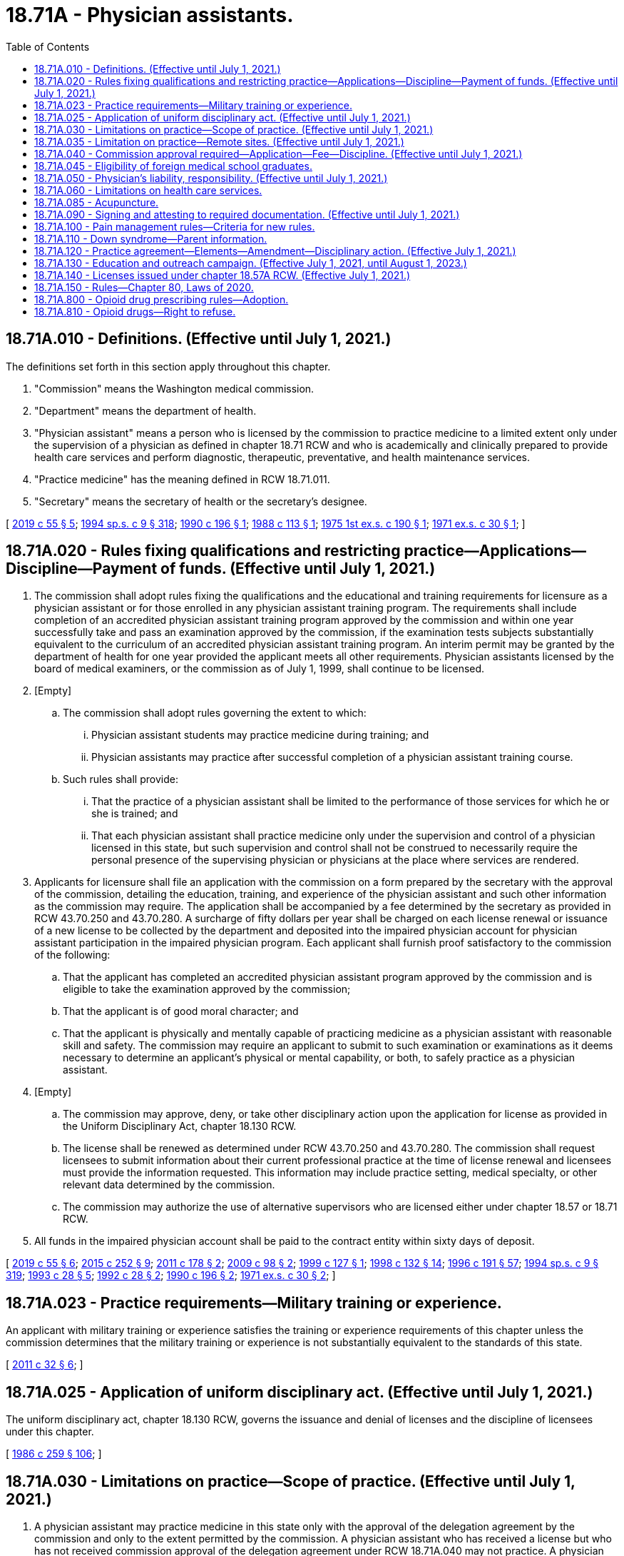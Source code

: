 = 18.71A - Physician assistants.
:toc:

== 18.71A.010 - Definitions. (Effective until July 1, 2021.)
The definitions set forth in this section apply throughout this chapter.

. "Commission" means the Washington medical commission.

. "Department" means the department of health.

. "Physician assistant" means a person who is licensed by the commission to practice medicine to a limited extent only under the supervision of a physician as defined in chapter 18.71 RCW and who is academically and clinically prepared to provide health care services and perform diagnostic, therapeutic, preventative, and health maintenance services.

. "Practice medicine" has the meaning defined in RCW 18.71.011.

. "Secretary" means the secretary of health or the secretary's designee.

[ http://lawfilesext.leg.wa.gov/biennium/2019-20/Pdf/Bills/Session%20Laws/Senate/5764.SL.pdf?cite=2019%20c%2055%20§%205[2019 c 55 § 5]; http://lawfilesext.leg.wa.gov/biennium/1993-94/Pdf/Bills/Session%20Laws/House/2676-S.SL.pdf?cite=1994%20sp.s.%20c%209%20§%20318[1994 sp.s. c 9 § 318]; http://leg.wa.gov/CodeReviser/documents/sessionlaw/1990c196.pdf?cite=1990%20c%20196%20§%201[1990 c 196 § 1]; http://leg.wa.gov/CodeReviser/documents/sessionlaw/1988c113.pdf?cite=1988%20c%20113%20§%201[1988 c 113 § 1]; http://leg.wa.gov/CodeReviser/documents/sessionlaw/1975ex1c190.pdf?cite=1975%201st%20ex.s.%20c%20190%20§%201[1975 1st ex.s. c 190 § 1]; http://leg.wa.gov/CodeReviser/documents/sessionlaw/1971ex1c30.pdf?cite=1971%20ex.s.%20c%2030%20§%201[1971 ex.s. c 30 § 1]; ]

== 18.71A.020 - Rules fixing qualifications and restricting practice—Applications—Discipline—Payment of funds. (Effective until July 1, 2021.)
. The commission shall adopt rules fixing the qualifications and the educational and training requirements for licensure as a physician assistant or for those enrolled in any physician assistant training program. The requirements shall include completion of an accredited physician assistant training program approved by the commission and within one year successfully take and pass an examination approved by the commission, if the examination tests subjects substantially equivalent to the curriculum of an accredited physician assistant training program. An interim permit may be granted by the department of health for one year provided the applicant meets all other requirements. Physician assistants licensed by the board of medical examiners, or the commission as of July 1, 1999, shall continue to be licensed.

. [Empty]
.. The commission shall adopt rules governing the extent to which:

... Physician assistant students may practice medicine during training; and

... Physician assistants may practice after successful completion of a physician assistant training course.

.. Such rules shall provide:

... That the practice of a physician assistant shall be limited to the performance of those services for which he or she is trained; and

... That each physician assistant shall practice medicine only under the supervision and control of a physician licensed in this state, but such supervision and control shall not be construed to necessarily require the personal presence of the supervising physician or physicians at the place where services are rendered.

. Applicants for licensure shall file an application with the commission on a form prepared by the secretary with the approval of the commission, detailing the education, training, and experience of the physician assistant and such other information as the commission may require. The application shall be accompanied by a fee determined by the secretary as provided in RCW 43.70.250 and 43.70.280. A surcharge of fifty dollars per year shall be charged on each license renewal or issuance of a new license to be collected by the department and deposited into the impaired physician account for physician assistant participation in the impaired physician program. Each applicant shall furnish proof satisfactory to the commission of the following:

.. That the applicant has completed an accredited physician assistant program approved by the commission and is eligible to take the examination approved by the commission;

.. That the applicant is of good moral character; and

.. That the applicant is physically and mentally capable of practicing medicine as a physician assistant with reasonable skill and safety. The commission may require an applicant to submit to such examination or examinations as it deems necessary to determine an applicant's physical or mental capability, or both, to safely practice as a physician assistant.

. [Empty]
.. The commission may approve, deny, or take other disciplinary action upon the application for license as provided in the Uniform Disciplinary Act, chapter 18.130 RCW.

.. The license shall be renewed as determined under RCW 43.70.250 and 43.70.280. The commission shall request licensees to submit information about their current professional practice at the time of license renewal and licensees must provide the information requested. This information may include practice setting, medical specialty, or other relevant data determined by the commission.

.. The commission may authorize the use of alternative supervisors who are licensed either under chapter 18.57 or 18.71 RCW.

. All funds in the impaired physician account shall be paid to the contract entity within sixty days of deposit.

[ http://lawfilesext.leg.wa.gov/biennium/2019-20/Pdf/Bills/Session%20Laws/Senate/5764.SL.pdf?cite=2019%20c%2055%20§%206[2019 c 55 § 6]; http://lawfilesext.leg.wa.gov/biennium/2015-16/Pdf/Bills/Session%20Laws/House/1485-S2.SL.pdf?cite=2015%20c%20252%20§%209[2015 c 252 § 9]; http://lawfilesext.leg.wa.gov/biennium/2011-12/Pdf/Bills/Session%20Laws/Senate/5480.SL.pdf?cite=2011%20c%20178%20§%202[2011 c 178 § 2]; http://lawfilesext.leg.wa.gov/biennium/2009-10/Pdf/Bills/Session%20Laws/House/1765-S.SL.pdf?cite=2009%20c%2098%20§%202[2009 c 98 § 2]; http://lawfilesext.leg.wa.gov/biennium/1999-00/Pdf/Bills/Session%20Laws/Senate/5702.SL.pdf?cite=1999%20c%20127%20§%201[1999 c 127 § 1]; http://lawfilesext.leg.wa.gov/biennium/1997-98/Pdf/Bills/Session%20Laws/House/1618-S2.SL.pdf?cite=1998%20c%20132%20§%2014[1998 c 132 § 14]; http://lawfilesext.leg.wa.gov/biennium/1995-96/Pdf/Bills/Session%20Laws/House/2151-S.SL.pdf?cite=1996%20c%20191%20§%2057[1996 c 191 § 57]; http://lawfilesext.leg.wa.gov/biennium/1993-94/Pdf/Bills/Session%20Laws/House/2676-S.SL.pdf?cite=1994%20sp.s.%20c%209%20§%20319[1994 sp.s. c 9 § 319]; http://lawfilesext.leg.wa.gov/biennium/1993-94/Pdf/Bills/Session%20Laws/House/1253-S.SL.pdf?cite=1993%20c%2028%20§%205[1993 c 28 § 5]; http://lawfilesext.leg.wa.gov/biennium/1991-92/Pdf/Bills/Session%20Laws/Senate/6070.SL.pdf?cite=1992%20c%2028%20§%202[1992 c 28 § 2]; http://leg.wa.gov/CodeReviser/documents/sessionlaw/1990c196.pdf?cite=1990%20c%20196%20§%202[1990 c 196 § 2]; http://leg.wa.gov/CodeReviser/documents/sessionlaw/1971ex1c30.pdf?cite=1971%20ex.s.%20c%2030%20§%202[1971 ex.s. c 30 § 2]; ]

== 18.71A.023 - Practice requirements—Military training or experience.
An applicant with military training or experience satisfies the training or experience requirements of this chapter unless the commission determines that the military training or experience is not substantially equivalent to the standards of this state.

[ http://lawfilesext.leg.wa.gov/biennium/2011-12/Pdf/Bills/Session%20Laws/Senate/5307-S.SL.pdf?cite=2011%20c%2032%20§%206[2011 c 32 § 6]; ]

== 18.71A.025 - Application of uniform disciplinary act. (Effective until July 1, 2021.)
The uniform disciplinary act, chapter 18.130 RCW, governs the issuance and denial of licenses and the discipline of licensees under this chapter.

[ http://leg.wa.gov/CodeReviser/documents/sessionlaw/1986c259.pdf?cite=1986%20c%20259%20§%20106[1986 c 259 § 106]; ]

== 18.71A.030 - Limitations on practice—Scope of practice. (Effective until July 1, 2021.)
. A physician assistant may practice medicine in this state only with the approval of the delegation agreement by the commission and only to the extent permitted by the commission. A physician assistant who has received a license but who has not received commission approval of the delegation agreement under RCW 18.71A.040 may not practice. A physician assistant shall be subject to discipline under chapter 18.130 RCW.

. Physician assistants may provide services that they are competent to perform based on their education, training, and experience and that are consistent with their commission-approved delegation agreement. The supervising physician and the physician assistant shall determine which procedures may be performed and the degree of supervision under which the procedure is performed. Physician assistants may practice in any area of medicine or surgery as long as the practice is not beyond the supervising physician's own scope of expertise and practice.

[ http://lawfilesext.leg.wa.gov/biennium/2015-16/Pdf/Bills/Session%20Laws/Senate/6445-S.SL.pdf?cite=2016%20c%20155%20§%2023[2016 c 155 § 23]; http://lawfilesext.leg.wa.gov/biennium/2013-14/Pdf/Bills/Session%20Laws/House/1737-S.SL.pdf?cite=2013%20c%20203%20§%206[2013 c 203 § 6]; http://lawfilesext.leg.wa.gov/biennium/1993-94/Pdf/Bills/Session%20Laws/House/2676-S.SL.pdf?cite=1994%20sp.s.%20c%209%20§%20320[1994 sp.s. c 9 § 320]; http://lawfilesext.leg.wa.gov/biennium/1993-94/Pdf/Bills/Session%20Laws/House/1253-S.SL.pdf?cite=1993%20c%2028%20§%206[1993 c 28 § 6]; http://leg.wa.gov/CodeReviser/documents/sessionlaw/1990c196.pdf?cite=1990%20c%20196%20§%203[1990 c 196 § 3]; http://leg.wa.gov/CodeReviser/documents/sessionlaw/1971ex1c30.pdf?cite=1971%20ex.s.%20c%2030%20§%203[1971 ex.s. c 30 § 3]; ]

== 18.71A.035 - Limitation on practice—Remote sites. (Effective until July 1, 2021.)
. No licensee may be utilized in a remote site without approval by the commission or its designee. A "remote site" is defined as a setting physically separate from the sponsoring or supervising physician's primary place for meeting patients or a setting where the physician is present less than twenty-five percent of the practice time of the licensee.

. [Empty]
.. Approval by the commission or its designee may be granted to utilize a licensee in a remote site if:

... There is a demonstrated need for the utilization;

... Adequate provision for timely communication between the primary or alternate physician and the licensee exists;

... The responsible sponsoring or supervising physician spends at least ten percent of the practice time of the licensee in the remote site unless the sponsoring physician demonstrates that adequate supervision is being maintained by an alternate method such as telecommunication.

.. The names of the sponsoring or supervising physician and the licensee must be prominently displayed at the entrance to the clinic or in the reception area.

. No physician assistant holding an interim permit may be utilized in a remote site setting.

[ http://lawfilesext.leg.wa.gov/biennium/2013-14/Pdf/Bills/Session%20Laws/House/1737-S.SL.pdf?cite=2013%20c%20203%20§%202[2013 c 203 § 2]; ]

== 18.71A.040 - Commission approval required—Application—Fee—Discipline. (Effective until July 1, 2021.)
. No physician assistant practicing in this state shall be employed or supervised by a physician or physician group without the approval of the commission.

. Prior to commencing practice, a physician assistant licensed in this state shall apply to the commission for permission to be employed or supervised by a physician or physician group. The delegation agreement shall be jointly submitted by the physician or physician group and physician assistant. Administrative procedures, administrative requirements, and fees shall be established as provided in RCW 43.70.250 and 43.70.280. The delegation agreement shall delineate the manner and extent to which the physician assistant would practice and be supervised. Whenever a physician assistant is practicing in a manner inconsistent with the approved delegation agreement, the commission may take disciplinary action under chapter 18.130 RCW.

. A physician may enter into delegation agreements with five physician assistants, but may petition the commission for a waiver of this limit. However, no physician may have under his or her supervision: (a) More than three physician assistants who are working in remote sites; or (b) more physician assistants than the physician can adequately supervise.

[ http://lawfilesext.leg.wa.gov/biennium/2013-14/Pdf/Bills/Session%20Laws/House/1737-S.SL.pdf?cite=2013%20c%20203%20§%207[2013 c 203 § 7]; http://lawfilesext.leg.wa.gov/biennium/1995-96/Pdf/Bills/Session%20Laws/House/2151-S.SL.pdf?cite=1996%20c%20191%20§%2058[1996 c 191 § 58]; http://lawfilesext.leg.wa.gov/biennium/1995-96/Pdf/Bills/Session%20Laws/House/2151-S.SL.pdf?cite=1996%20c%20191%20§%2040[1996 c 191 § 40]; http://lawfilesext.leg.wa.gov/biennium/1993-94/Pdf/Bills/Session%20Laws/House/2676-S.SL.pdf?cite=1994%20sp.s.%20c%209%20§%20321[1994 sp.s. c 9 § 321]; http://lawfilesext.leg.wa.gov/biennium/1993-94/Pdf/Bills/Session%20Laws/House/1253-S.SL.pdf?cite=1993%20c%2028%20§%207[1993 c 28 § 7]; http://leg.wa.gov/CodeReviser/documents/sessionlaw/1990c196.pdf?cite=1990%20c%20196%20§%204[1990 c 196 § 4]; prior:  1986 c 259 § 113; http://leg.wa.gov/CodeReviser/documents/sessionlaw/1985c7.pdf?cite=1985%20c%207%20§%2061[1985 c 7 § 61]; http://leg.wa.gov/CodeReviser/documents/sessionlaw/1975ex1c30.pdf?cite=1975%201st%20ex.s.%20c%2030%20§%2064[1975 1st ex.s. c 30 § 64]; http://leg.wa.gov/CodeReviser/documents/sessionlaw/1975ex1c190.pdf?cite=1975%201st%20ex.s.%20c%20190%20§%202[1975 1st ex.s. c 190 § 2]; http://leg.wa.gov/CodeReviser/documents/sessionlaw/1971ex1c30.pdf?cite=1971%20ex.s.%20c%2030%20§%204[1971 ex.s. c 30 § 4]; ]

== 18.71A.045 - Eligibility of foreign medical school graduates.
Foreign medical school graduates shall not be eligible for licensing as physician assistants after July 1, 1989.

[ http://lawfilesext.leg.wa.gov/biennium/1993-94/Pdf/Bills/Session%20Laws/House/2676-S.SL.pdf?cite=1994%20sp.s.%20c%209%20§%20322[1994 sp.s. c 9 § 322]; http://leg.wa.gov/CodeReviser/documents/sessionlaw/1988c113.pdf?cite=1988%20c%20113%20§%202[1988 c 113 § 2]; ]

== 18.71A.050 - Physician's liability, responsibility. (Effective until July 1, 2021.)
No physician who supervises a licensed physician assistant in accordance with and within the terms of any permission granted by the commission is considered as aiding and abetting an unlicensed person to practice medicine. The supervising physician and physician assistant shall retain professional and personal responsibility for any act which constitutes the practice of medicine as defined in RCW 18.71.011 when performed by the physician assistant.

[ http://lawfilesext.leg.wa.gov/biennium/1993-94/Pdf/Bills/Session%20Laws/House/2676-S.SL.pdf?cite=1994%20sp.s.%20c%209%20§%20323[1994 sp.s. c 9 § 323]; http://lawfilesext.leg.wa.gov/biennium/1993-94/Pdf/Bills/Session%20Laws/House/1253-S.SL.pdf?cite=1993%20c%2028%20§%208[1993 c 28 § 8]; http://leg.wa.gov/CodeReviser/documents/sessionlaw/1990c196.pdf?cite=1990%20c%20196%20§%205[1990 c 196 § 5]; http://leg.wa.gov/CodeReviser/documents/sessionlaw/1986c259.pdf?cite=1986%20c%20259%20§%20114[1986 c 259 § 114]; http://leg.wa.gov/CodeReviser/documents/sessionlaw/1971ex1c30.pdf?cite=1971%20ex.s.%20c%2030%20§%205[1971 ex.s. c 30 § 5]; ]

== 18.71A.060 - Limitations on health care services.
No health care services may be performed under this chapter in any of the following areas:

. The measurement of the powers or range of human vision, or the determination of the accommodation and refractive state of the human eye or the scope of its functions in general, or the fitting or adaptation of lenses or frames for the aid thereof.

. The prescribing or directing the use of, or using, any optical device in connection with ocular exercises, visual training, vision training, or orthoptics.

. The prescribing of contact lenses for, or the fitting or adaptation of contact lenses to, the human eye.

. Nothing in this section shall preclude the performance of routine visual screening.

. The practice of dentistry or dental hygiene as defined in chapters 18.32 and 18.29 RCW respectively. The exemptions set forth in RCW 18.32.030 (1) and (8), shall not apply to a physician assistant.

. The practice of chiropractic as defined in chapter 18.25 RCW including the adjustment or manipulation of the articulations of the spine.

. The practice of podiatric medicine and surgery as defined in chapter 18.22 RCW.

[ http://lawfilesext.leg.wa.gov/biennium/1993-94/Pdf/Bills/Session%20Laws/House/2676-S.SL.pdf?cite=1994%20sp.s.%20c%209%20§%20324[1994 sp.s. c 9 § 324]; http://leg.wa.gov/CodeReviser/documents/sessionlaw/1990c196.pdf?cite=1990%20c%20196%20§%206[1990 c 196 § 6]; http://leg.wa.gov/CodeReviser/documents/sessionlaw/1973c77.pdf?cite=1973%20c%2077%20§%2021[1973 c 77 § 21]; http://leg.wa.gov/CodeReviser/documents/sessionlaw/1971ex1c30.pdf?cite=1971%20ex.s.%20c%2030%20§%206[1971 ex.s. c 30 § 6]; ]

== 18.71A.085 - Acupuncture.
Any physician assistant acupuncturist currently licensed by the commission may continue to perform acupuncture under the physician assistant license as long as he or she maintains licensure as a physician assistant.

[ http://lawfilesext.leg.wa.gov/biennium/1993-94/Pdf/Bills/Session%20Laws/House/2676-S.SL.pdf?cite=1994%20sp.s.%20c%209%20§%20325[1994 sp.s. c 9 § 325]; http://leg.wa.gov/CodeReviser/documents/sessionlaw/1990c196.pdf?cite=1990%20c%20196%20§%2010[1990 c 196 § 10]; ]

== 18.71A.090 - Signing and attesting to required documentation. (Effective until July 1, 2021.)
A physician assistant may sign and attest to any certificates, cards, forms, or other required documentation that the physician assistant's supervising physician or physician group may sign, provided that it is within the physician assistant's scope of practice and is consistent with the terms of the physician assistant's practice arrangement plan as required by this chapter.

[ http://lawfilesext.leg.wa.gov/biennium/2007-08/Pdf/Bills/Session%20Laws/House/1966.SL.pdf?cite=2007%20c%20264%20§%203[2007 c 264 § 3]; ]

== 18.71A.100 - Pain management rules—Criteria for new rules.
. By June 30, 2011, the commission shall adopt new rules on chronic, noncancer pain management that contain the following elements:

.. [Empty]
... Dosing criteria, including:

(A) A dosage amount that must not be exceeded unless a physician assistant first consults with a practitioner specializing in pain management; and

(B) Exigent or special circumstances under which the dosage amount may be exceeded without consultation with a practitioner specializing in pain management.

... The rules regarding consultation with a practitioner specializing in pain management must, to the extent practicable, take into account:

(A) Circumstances under which repeated consultations would not be necessary or appropriate for a patient undergoing a stable, ongoing course of treatment for pain management;

(B) Minimum training and experience that is sufficient to exempt a physician assistant from the specialty consultation requirement;

(C) Methods for enhancing the availability of consultations;

(D) Allowing the efficient use of resources; and

(E) Minimizing the burden on practitioners and patients;

.. Guidance on when to seek specialty consultation and ways in which electronic specialty consultations may be sought;

.. Guidance on tracking clinical progress by using assessment tools focusing on pain interference, physical function, and overall risk for poor outcome; and

.. Guidance on tracking the use of opioids, particularly in the emergency department.

. The commission shall consult with the agency medical directors' group, the department of health, the University of Washington, and the largest professional association of physician assistants in the state.

. The rules adopted under this section do not apply:

.. To the provision of palliative, hospice, or other end-of-life care; or

.. To the management of acute pain caused by an injury or a surgical procedure.

[ http://lawfilesext.leg.wa.gov/biennium/2009-10/Pdf/Bills/Session%20Laws/House/2876-S.SL.pdf?cite=2010%20c%20209%20§%206[2010 c 209 § 6]; ]

== 18.71A.110 - Down syndrome—Parent information.
A physician assistant who provides a parent with a positive prenatal or postnatal diagnosis of Down syndrome shall provide the parent with the information prepared by the department under RCW 43.70.738 at the time the physician assistant provides the parent with the Down syndrome diagnosis.

[ http://lawfilesext.leg.wa.gov/biennium/2015-16/Pdf/Bills/Session%20Laws/House/2403.SL.pdf?cite=2016%20c%2070%20§%206[2016 c 70 § 6]; ]

== 18.71A.120 - Practice agreement—Elements—Amendment—Disciplinary action. (Effective July 1, 2021.)
. Prior to commencing practice, a physician assistant licensed in Washington state must enter into a practice agreement with a physician or group of physicians, at least one of whom must be working in a supervisory capacity.

.. Entering into a practice agreement is voluntary for the physician assistant and the supervising physician. A physician may not be compelled to participate in a practice agreement as a condition of employment.

.. Prior to entering into the practice agreement, the physician, physicians, or their designee must verify the physician assistant's credentials.

.. The protections of RCW 43.70.075 apply to any physician who reports to the commission acts of retaliation or reprisal for declining to sign a practice agreement.

.. The practice agreement must be maintained by the physician assistant's employer or at his or her place of work and must be made available to the commission upon request.

.. The commission shall develop a model practice agreement.

.. The commission shall establish administrative procedures, administrative requirements, and fees as provided in RCW 43.70.250 and 43.70.280.

. A practice agreement must include all of the following:

.. The duties and responsibilities of the physician assistant, the supervising physician, and alternate physicians. The practice agreement must describe supervision requirements for specified procedures or areas of practice. The practice agreement may only include acts, tasks, or functions that the physician assistant and supervising physician or alternate physicians are qualified to perform by education, training, or experience and that are within the scope of expertise and clinical practice of both the physician assistant and the supervising physician or alternate physicians, unless otherwise authorized by law, rule, or the commission;

.. A process between the physician assistant and supervising physician or alternate physicians for communication, availability, and decision making when providing medical treatment to a patient or in the event of an acute health care crisis not previously covered by the practice agreement, such as a flu pandemic or other unforeseen emergency. Communications may occur in person, electronically, by telephone, or by an alternate method;

.. If there is only one physician party to the practice agreement, a protocol for designating an alternate physician for consultation in situations in which the physician is not available;

.. The signature of the physician assistant and the signature or signatures of the supervising physician. A practice agreement may be signed electronically using a method for electronic signatures approved by the commission; and

.. A termination provision. A physician assistant or physician may terminate the practice agreement as it applies to a single supervising physician without terminating the agreement with respect to the remaining participating physicians. If the termination results in no supervising physician being designated on the agreement, a new supervising physician must be designated for the agreement to be valid.

... Except as provided in (e)(ii) of this subsection, the physician assistant or supervising physician must provide written notice at least thirty days prior to the termination.

... The physician assistant or supervising physician may terminate the practice agreement immediately due to good faith concerns regarding unprofessional conduct or failure to practice medicine while exercising reasonable skill and safety.

. A practice agreement may be amended for any reason, such as to add or remove supervising physicians or alternate physicians or to amend the duties and responsibilities of the physician assistant.

. Whenever a physician assistant is practicing in a manner inconsistent with the practice agreement, the commission may take disciplinary action under chapter 18.130 RCW.

. Whenever a physician is subject to disciplinary action under chapter 18.130 RCW related to the practice of a physician assistant, the case must be referred to the appropriate disciplining authority.

. A physician assistant or physician may participate in more than one practice agreement if he or she is reasonably able to fulfill the duties and responsibilities in each agreement.

. A physician may supervise no more than ten physician assistants. A physician may petition the commission for a waiver of this limit. The commission shall automatically grant a waiver to any physician who possesses, on July 1, 2021, a valid waiver to supervise more than ten physician assistants. A physician granted a waiver under this subsection may not supervise more physician assistants than the physician is able to adequately supervise.

. A physician assistant must file with the commission in a form acceptable to the commission:

.. Each practice agreement into which the physician assistant enters under this section;

.. Any amendments to the practice agreement; and

.. Notice if the practice agreement is terminated.

[ http://lawfilesext.leg.wa.gov/biennium/2019-20/Pdf/Bills/Session%20Laws/House/2378-S.SL.pdf?cite=2020%20c%2080%20§%206[2020 c 80 § 6]; ]

== 18.71A.130 - Education and outreach campaign. (Effective July 1, 2021, until August 1, 2023.)
. The commission shall conduct an education and outreach campaign to make license holders, health carriers, and the public aware of the provisions of chapter 80, Laws of 2020.

. This section expires August 1, 2023.

[ http://lawfilesext.leg.wa.gov/biennium/2019-20/Pdf/Bills/Session%20Laws/House/2378-S.SL.pdf?cite=2020%20c%2080%20§%209[2020 c 80 § 9]; ]

== 18.71A.140 - Licenses issued under chapter  18.57A RCW. (Effective July 1, 2021.)
. On or after July 1, 2021, no new licenses may be issued under *chapter 18.57A RCW. The commission shall license physician assistants licensed under *chapter 18.57A RCW prior to July 1, 2021, as physician assistants under this chapter when they renew their licenses.

. The board of osteopathic medicine and surgery remains the disciplining authority under chapter 18.130 RCW for conduct occurring while a physician assistant is licensed under *chapter 18.57A RCW.

[ http://lawfilesext.leg.wa.gov/biennium/2019-20/Pdf/Bills/Session%20Laws/House/2378-S.SL.pdf?cite=2020%20c%2080%20§%2010[2020 c 80 § 10]; ]

== 18.71A.150 - Rules—Chapter 80, Laws of 2020.
The commission and the board of osteopathic medicine and surgery shall adopt any rules necessary to implement chapter 80, Laws of 2020.

[ http://lawfilesext.leg.wa.gov/biennium/2019-20/Pdf/Bills/Session%20Laws/House/2378-S.SL.pdf?cite=2020%20c%2080%20§%2011[2020 c 80 § 11]; ]

== 18.71A.800 - Opioid drug prescribing rules—Adoption.
. By January 1, 2019, the commission must adopt rules establishing requirements for prescribing opioid drugs. The rules may contain exemptions based on education, training, amount of opioids prescribed, patient panel, and practice environment.

. In developing the rules, the commission must consider the agency medical directors' group and centers for disease control guidelines, and may consult with the department of health, the University of Washington, and the largest professional association of physician assistants in the state.

[ http://lawfilesext.leg.wa.gov/biennium/2017-18/Pdf/Bills/Session%20Laws/House/1427-S.SL.pdf?cite=2017%20c%20297%20§%207[2017 c 297 § 7]; ]

== 18.71A.810 - Opioid drugs—Right to refuse.
By January 1, 2020, the commission must adopt or amend its rules to require physician assistants who prescribe opioids to inform patients of their right to refuse an opioid prescription or order for any reason. If a patient indicates a desire to not receive an opioid, the physician assistant must document the patient's request and avoid prescribing or ordering opioids, unless the request is revoked by the patient.

[ http://lawfilesext.leg.wa.gov/biennium/2019-20/Pdf/Bills/Session%20Laws/Senate/5380-S.SL.pdf?cite=2019%20c%20314%20§%209[2019 c 314 § 9]; ]


